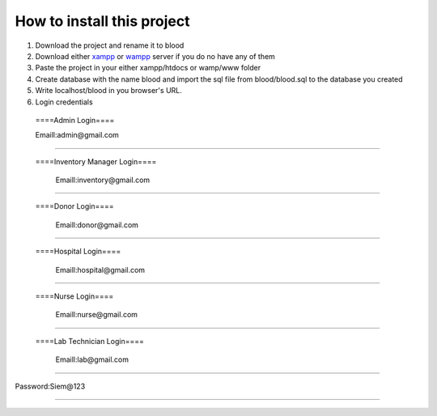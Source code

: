 ###################
How to install this project
###################

1. Download  the project and rename it to blood

2. Download either `xampp <https://www.apachefriends.org/download.html>`_ or `wampp <https://sourceforge.net/projects/wampserver/>`_ server if you do no have any of them

3. Paste the project in your either xampp/htdocs or wamp/www folder

4. Create database with the name blood and import the sql file from blood/blood.sql to the database you created

5. Write localhost/blood in you browser's URL.

6. Login credentials

  ====Admin Login====

  Emaill:admin@gmail.com
==========================

 ====Inventory Manager Login====

  Emaill:inventory@gmail.com
==========================

 ====Donor Login====

  Emaill:donor@gmail.com
==========================

 ====Hospital Login====

  Emaill:hospital@gmail.com
==========================

 ====Nurse Login====

  Emaill:nurse@gmail.com
==========================

 ====Lab Technician Login====

  Emaill:lab@gmail.com
==========================

Password:Siem@123

###################
